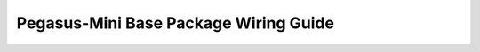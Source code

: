 #######################################
Pegasus-Mini Base Package Wiring Guide
#######################################

